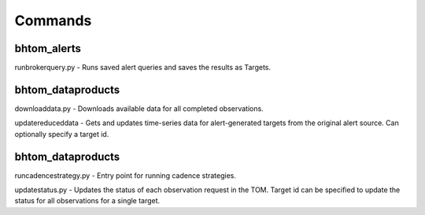 Commands
========

**********
bhtom_alerts
**********

runbrokerquery.py - Runs saved alert queries and saves the results as Targets.

****************
bhtom_dataproducts
****************

downloaddata.py - Downloads available data for all completed observations.

updatereduceddata - Gets and updates time-series data for alert-generated targets from the original alert source. Can optionally specify a target id.


****************
bhtom_dataproducts
****************

runcadencestrategy.py - Entry point for running cadence strategies.

updatestatus.py - Updates the status of each observation request in the TOM. Target id can be specified to update the status for all observations for a single target.
